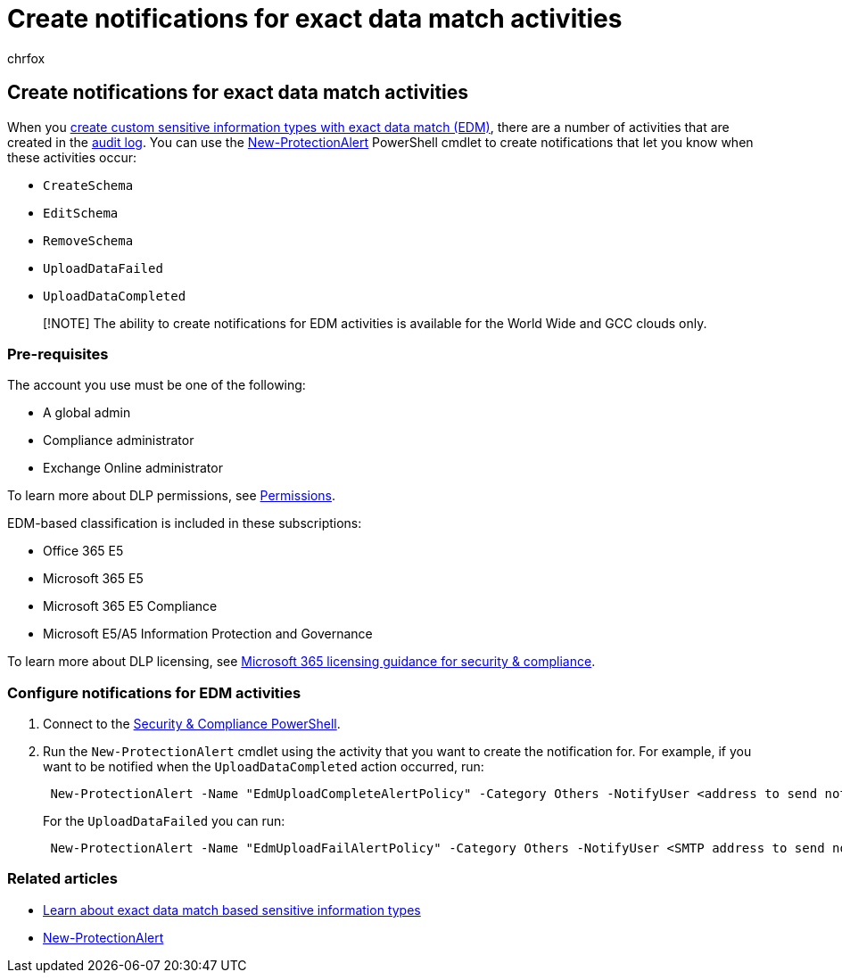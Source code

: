 = Create notifications for exact data match activities
:audience: Admin
:author: chrfox
:description: Learn how to create notifications for exact data match activities.
:f1.keywords: ["NOCSH"]
:manager: laurawi
:ms.author: chrfox
:ms.collection: ["M365-security-compliance"]
:ms.custom: seo-marvel-apr2020
:ms.date:
:ms.localizationpriority: high
:ms.service: O365-seccomp
:ms.topic: article
:search.appverid: ["MOE150", "MET150"]

== Create notifications for exact data match activities

When you link:sit-learn-about-exact-data-match-based-sits.md#learn-about-exact-data-match-based-sensitive-information-types[create custom sensitive information types with exact data match (EDM)], there are a number of activities that are created in the link:search-the-audit-log-in-security-and-compliance.md#before-you-search-the-audit-log[audit log].
You can use the link:/powershell/module/exchange/new-protectionalert[New-ProtectionAlert] PowerShell cmdlet to create notifications that let you know when these activities occur:

* `CreateSchema`
* `EditSchema`
* `RemoveSchema`
* `UploadDataFailed`
* `UploadDataCompleted`

____
[!NOTE]  The ability to create notifications for EDM activities is available for the World Wide and GCC clouds only.
____

=== Pre-requisites

The account you use must be one of the following:

* A global admin
* Compliance administrator
* Exchange Online administrator

To learn more about DLP permissions, see link:data-loss-prevention-policies.md#permissions[Permissions].

EDM-based classification is included in these subscriptions:

* Office 365 E5
* Microsoft 365 E5
* Microsoft 365 E5 Compliance
* Microsoft E5/A5 Information Protection and Governance

To learn more about DLP licensing, see link:/office365/servicedescriptions/microsoft-365-service-descriptions/microsoft-365-tenantlevel-services-licensing-guidance/microsoft-365-security-compliance-licensing-guidance#information-protection[Microsoft 365 licensing guidance for security & compliance].

=== Configure notifications for EDM activities

. Connect to the link:/powershell/exchange/connect-to-scc-powershell[Security & Compliance PowerShell].
. Run the `New-ProtectionAlert` cmdlet using the activity that you want to create the notification for.
For example, if you want to be notified when the `UploadDataCompleted` action occurred, run:
+
[,powershell]
----
 New-ProtectionAlert -Name "EdmUploadCompleteAlertPolicy" -Category Others -NotifyUser <address to send notification to> -ThreatType Activity -Operation UploadDataCompleted -Description "Custom alert policy to track when EDM upload Completed" -AggregationType None
----
+
For the `UploadDataFailed` you can run:
+
[,powershell]
----
 New-ProtectionAlert -Name "EdmUploadFailAlertPolicy" -Category Others -NotifyUser <SMTP address to send notification to> -ThreatType Activity -Operation UploadDataFailed -Description "Custom alert policy to track when EDM upload Failed" -AggregationType None -Severity High
----

=== Related articles

* link:sit-learn-about-exact-data-match-based-sits.md#learn-about-exact-data-match-based-sensitive-information-types[Learn about exact data match based sensitive information types]
* link:/powershell/module/exchange/new-protectionalert[New-ProtectionAlert]
